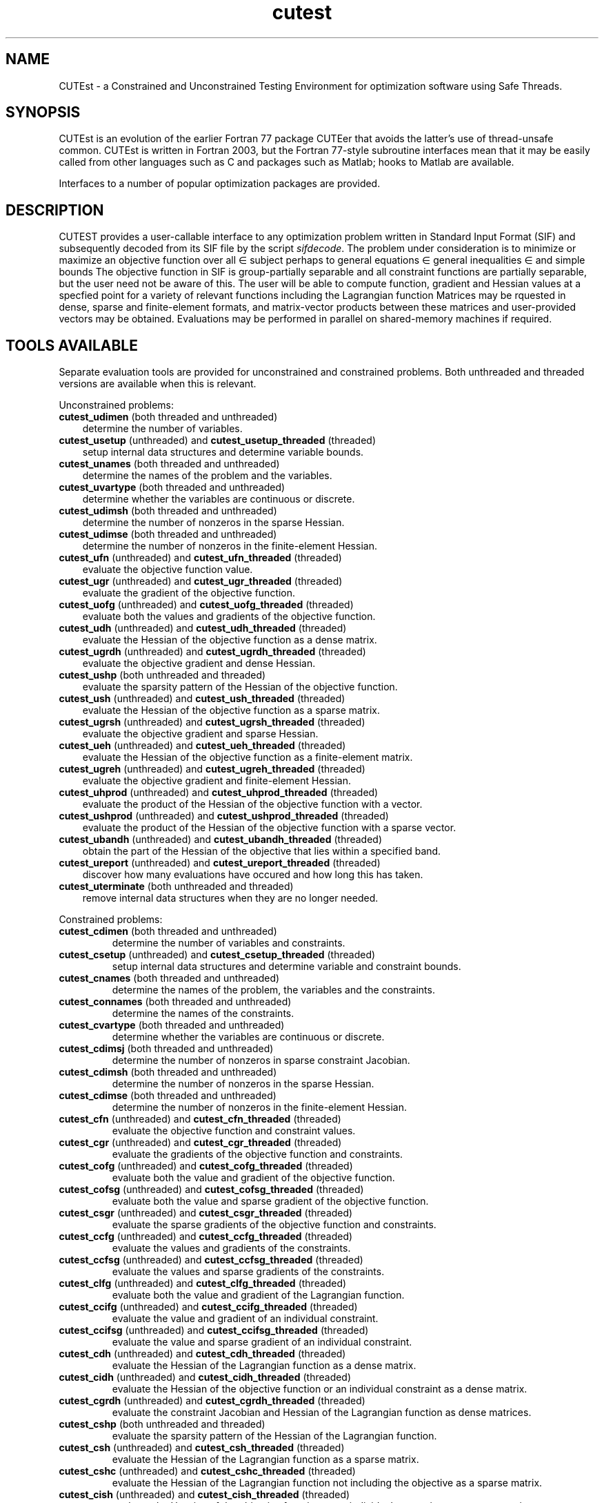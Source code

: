 '\" e  @(#)cutest v1.0 12/2012;
.TH cutest 3 "31 Dec 2012" "CUTEst user documentation" "CUTEst user documentation"
.SH NAME
CUTEst \- a Constrained and Unconstrained Testing Environment 
for optimization software using Safe Threads. 

.SH SYNOPSIS
CUTEst is an evolution of the earlier Fortran 77 package CUTEer 
that avoids the latter's use of thread-unsafe common. CUTEst is written 
in Fortran 2003, but the Fortran 77-style subroutine interfaces mean 
that it may be easily called from other languages such as C and 
packages such as Matlab; hooks to Matlab are available.

Interfaces to a number of popular optimization packages are provided.

.SH DESCRIPTION
CUTEST provides a user-callable interface to any optimization problem
written in Standard Input Format (SIF) and subsequently decoded 
from its SIF file by the script \fIsifdecode\fP. 
The problem under consideration is to minimize or maximize an 
objective function
.EQ
f(x)
.EN
over all
.EQ
x
.EN
\(mo
.EQ
R sup n
.EN
subject perhaps to general equations
.EQ
c sub i (x) ~=~ 0,
.EN
.EQ
~(i
.EN
\(mo
.EQ
{ 1 ,..., m sub E } ),
.EN
general inequalities
.EQ
c sub i sup l (x) ~<=~ c sub i (x) ~<=~ c sub i sup u (x),
.EN
.EQ
~(i
.EN
\(mo
.EQ
{ m sub E + 1 ,..., m }),
.EN
and simple bounds
.EQ
x sup l ~<=~ x ~<=~ x sup u.
.EN
The objective function in SIF is group-partially separable and 
all constraint functions are partially separable, but the user
need not be aware of this. The user will be able to compute 
function, gradient and Hessian values at a specfied point for a 
variety of relevant functions including the Lagrangian function
.EQ
l(x,y) = f(x) + y sup T c(x).
.EN
Matrices may be rquested in 
dense, sparse and finite-element formats, and matrix-vector products
between these matrices and user-provided vectors may be obtained.
Evaluations may be performed in parallel on shared-memory machines if
required.

.LP 
.SH TOOLS AVAILABLE
Separate evaluation tools are provided for unconstrained and constrained 
problems. Both unthreaded and threaded versions are available 
when this is relevant.

Unconstrained problems:
.TP 3
.B cutest_udimen \fP(both threaded and unthreaded)
determine the number of variables.
.TP
.B cutest_usetup \fP(unthreaded) and \fBcutest_usetup_threaded \fP(threaded)
setup internal data structures and determine variable bounds.
.TP
.B cutest_unames \fP(both threaded and unthreaded)
determine the names of the problem and the variables.
.TP
.B cutest_uvartype \fP(both threaded and unthreaded)
determine whether the variables are continuous or discrete.
.TP
.B cutest_udimsh \fP(both threaded and unthreaded)
determine the number of nonzeros in the sparse Hessian.
.TP
.B cutest_udimse \fP(both threaded and unthreaded)
determine the number of nonzeros in the finite-element Hessian.
.TP
.B cutest_ufn \fP(unthreaded) and \fBcutest_ufn_threaded \fP(threaded)
evaluate the objective function value.
.TP
.B cutest_ugr \fP(unthreaded) and \fBcutest_ugr_threaded \fP(threaded)
evaluate the gradient of the objective function.
.TP
.B cutest_uofg \fP(unthreaded) and \fBcutest_uofg_threaded \fP(threaded)
evaluate both the values and gradients of the objective function.
.TP
.B cutest_udh \fP(unthreaded) and \fBcutest_udh_threaded \fP(threaded)
evaluate the Hessian of the objective function as a dense matrix.
.TP
.B cutest_ugrdh \fP(unthreaded) and \fBcutest_ugrdh_threaded \fP(threaded)
evaluate the objective gradient and dense Hessian.
.TP
.B cutest_ushp \fP(both unthreaded and threaded)
evaluate the sparsity pattern of the Hessian of the objective function.
.TP
.B cutest_ush \fP(unthreaded) and \fBcutest_ush_threaded \fP(threaded)
evaluate the Hessian of the objective function as a sparse matrix.
.TP
.B cutest_ugrsh \fP(unthreaded) and \fBcutest_ugrsh_threaded \fP(threaded)
evaluate the objective gradient and sparse Hessian.
.TP
.B cutest_ueh \fP(unthreaded) and \fBcutest_ueh_threaded \fP(threaded)
evaluate the Hessian of the objective function as a finite-element matrix.
.TP
.B cutest_ugreh \fP(unthreaded) and \fBcutest_ugreh_threaded \fP(threaded)
evaluate the objective gradient and finite-element Hessian.
.TP
.B cutest_uhprod \fP(unthreaded) and \fBcutest_uhprod_threaded \fP(threaded)
evaluate the product of the Hessian of the objective function with a vector.
.TP
.B cutest_ushprod \fP(unthreaded) and \fBcutest_ushprod_threaded \fP(threaded)
evaluate the product of the Hessian of the objective function with a 
sparse vector.
.TP
.B cutest_ubandh \fP(unthreaded) and \fBcutest_ubandh_threaded \fP(threaded)
obtain the part of the Hessian of the objective that lies within
a specified band.
.TP
.B cutest_ureport \fP(unthreaded) and \fBcutest_ureport_threaded \fP(threaded)
discover how many evaluations have occured and how long this has taken.
.TP
.B cutest_uterminate \fP(both unthreaded and threaded)
remove internal data structures when they are no longer needed.

.LP
Constrained problems:
.TP
.B cutest_cdimen \fP(both threaded and unthreaded)
determine the number of variables and constraints.
.TP
.B cutest_csetup \fP(unthreaded) and \fBcutest_csetup_threaded \fP(threaded)
setup internal data structures and determine variable and constraint bounds.
.TP
.B cutest_cnames \fP(both threaded and unthreaded)
determine the names of the problem, the variables and the constraints.
.TP
.B cutest_connames \fP(both threaded and unthreaded)
determine the names of the constraints.
.TP
.B cutest_cvartype \fP(both threaded and unthreaded)
determine whether the variables are continuous or discrete.
.TP
.B cutest_cdimsj \fP(both threaded and unthreaded)
determine the number of nonzeros in sparse constraint Jacobian.
.TP
.B cutest_cdimsh \fP(both threaded and unthreaded)
determine the number of nonzeros in the sparse Hessian.
.TP
.B cutest_cdimse \fP(both threaded and unthreaded)
determine the number of nonzeros in the finite-element Hessian.
.TP
.B cutest_cfn \fP(unthreaded) and \fBcutest_cfn_threaded \fP(threaded)
evaluate the objective function and constraint values.
.TP
.B cutest_cgr \fP(unthreaded) and \fBcutest_cgr_threaded \fP(threaded)
evaluate the gradients of the objective function and constraints.
.TP
.B cutest_cofg \fP(unthreaded) and \fBcutest_cofg_threaded \fP(threaded)
evaluate both the value and gradient of the objective function.
.TP
.B cutest_cofsg \fP(unthreaded) and \fBcutest_cofsg_threaded \fP(threaded)
evaluate both the value and sparse gradient of the objective function.
.TP
.B cutest_csgr \fP(unthreaded) and \fBcutest_csgr_threaded \fP(threaded)
evaluate the sparse gradients of the objective function and constraints.
.TP
.B cutest_ccfg \fP(unthreaded) and \fBcutest_ccfg_threaded \fP(threaded)
evaluate the values and gradients of the constraints.
.TP
.B cutest_ccfsg \fP(unthreaded) and \fBcutest_ccfsg_threaded \fP(threaded)
evaluate the values and sparse gradients of the constraints.
.TP
.B cutest_clfg \fP(unthreaded) and \fBcutest_clfg_threaded \fP(threaded)
evaluate both the value and gradient of the Lagrangian function.
.TP
.B cutest_ccifg \fP(unthreaded) and \fBcutest_ccifg_threaded \fP(threaded)
evaluate the value and gradient of an individual constraint.
.TP
.B cutest_ccifsg \fP(unthreaded) and \fBcutest_ccifsg_threaded \fP(threaded)
evaluate the value and sparse gradient of an individual constraint.
.TP
.B cutest_cdh \fP(unthreaded) and \fBcutest_cdh_threaded \fP(threaded)
evaluate the Hessian of the Lagrangian function as a dense matrix.
.TP
.B cutest_cidh \fP(unthreaded) and \fBcutest_cidh_threaded \fP(threaded)
evaluate the Hessian of the objective function or 
an individual constraint as a dense matrix.
.TP
.B cutest_cgrdh \fP(unthreaded) and \fBcutest_cgrdh_threaded \fP(threaded)
evaluate the constraint Jacobian and Hessian of the Lagrangian function
as dense matrices.
.TP
.B cutest_cshp \fP(both unthreaded and threaded)
evaluate the sparsity pattern of the Hessian of the Lagrangian function.
.TP
.B cutest_csh \fP(unthreaded) and \fBcutest_csh_threaded \fP(threaded)
evaluate the Hessian of the Lagrangian function as a sparse matrix.
.TP
.B cutest_cshc \fP(unthreaded) and \fBcutest_cshc_threaded \fP(threaded)
evaluate the Hessian of the Lagrangian function not
including the objective as a sparse matrix.
.TP
.B cutest_cish \fP(unthreaded) and \fBcutest_cish_threaded \fP(threaded)
evaluate the Hessian of the objective function or 
an individual constraint as a sparse matrix.
.TP
.B cutest_csgrsh \fP(unthreaded) and \fBcutest_csgrsh_threaded \fP(threaded)
evaluate the constraint Jacobian and Hessian of the Lagrangian function
as sparse matrices.
.TP
.B cutest_ceh \fP(unthreaded) and \fBcutest_ceh_threaded \fP(threaded)
evaluate the Hessian of the Lagrangian function as a finite-element matrix.
.TP
.B cutest_csgreh \fP(unthreaded) and \fBcutest_csgreh_threaded \fP(threaded)
evaluate the constraint Jacobian as a sparse matrix and the
Hessian of the Lagrangian function as a finite-element matrix.
.TP
.B cutest_chprod \fP(unthreaded) and \fBcutest_chprod_threaded \fP(threaded)
evaluate the product of the Hessian of the Lagrangian function with a vector.
.TP
.B cutest_cshprod \fP(unthreaded) and \fBcutest_cshprod_threaded \fP(threaded)
evaluate the product of the Hessian of the Lagrangian function with a 
sparse vector.
.TP
.B cutest_chcprod \fP(unthreaded) and \fBcutest_chcprod_threaded \fP(threaded)
evaluate the product of the Hessian of the Lagrangian function not
including the objective with a vector.
.TP
.B cutest_cshcprod \fP(unthreaded) and \fBcutest_cshcprod_threaded \fP(threaded)
evaluate the product of the Hessian of the Lagrangian function not
including the objective with a sparse vector.
.TP
.B cutest_cjprod \fP(unthreaded) and \fBcutest_cjprod_threaded \fP(threaded)
evaluate the product of the constraint Jacobian or its transpose with a vector.
.TP
.B cutest_csjprod \fP(unthreaded) and \fBcutest_csjprod_threaded \fP(threaded)
evaluate the product of the constraint Jacobian or its transpose with a 
sparse vector.
.TP
.B cutest_creport \fP(unthreaded) and \fBcutest_creport_threaded \fP(threaded)
discover how many evaluations have occured and how long this has taken.
.TP
.B cutest_cterminate \fP(both unthreaded and threaded)
remove internal data structures when they are no longer needed.

.LP
Both unconstrained problems and constrained problems:

.TP
.B cutest_pname \fP(both threaded and unthreaded)
determine the name of the problem before initialization 
calls to cutest_u/csetup[_threaded] 
.TP
.B cutest_probname \fP(both threaded and unthreaded)
determine the name of the problem.
.TP
.B cutest_varnames \fP(both threaded and unthreaded)
determine the names of the variables.
.SH APPLICATION USAGE
A call to cutest_u/csetup[_threaded] must precede calls to any other 
evaluation tool with the exception of cutest_pname and cutest_u/cdimen. 
Once cutest_u/cterminate[_threaded].
has been called, no further calls should be made without first recalling
cutest_u/csetup[_threaded].
.SH AUTHORS
I. Bongartz, A.R. Conn, N.I.M. Gould, D. Orban and Ph.L. Toint
.SH "SEE ALSO"
\fICUTEst: a Constrained and Unconstrained Testing 
Environment with safe threads\fP,
   N.I.M. Gould, D. Orban and Ph.L. Toint,
   Technical Report, Rutherford Appleton Laboratory, 2013.

\fICUTEr (and SifDec): A Constrained and Unconstrained Testing
Environment, revisited\fP,
   N.I.M. Gould, D. Orban and Ph.L. Toint,
   ACM TOMS, \fB29\fP:4, pp.373-394, 2003.

\fICUTE: Constrained and Unconstrained Testing Environment\fP,
I. Bongartz, A.R. Conn, N.I.M. Gould and Ph.L. Toint, 
ACM TOMS, \fB21\fP:1, pp.123-160, 1995.

sifdecode(1),
cutest_udimen(3M),
cutest_usetup(3M),
cutest_usetup_threaded(3M),
cutest_unames(3M),
cutest_uvartype(3M),
cutest_udimsh(3M),
cutest_udimse(3M),
cutest_ufn(3M),
cutest_ufn_threaded(3M),
cutest_ugr(3M),
cutest_ugr_threaded(3M),
cutest_uofg(3M),
cutest_uofg_threaded(3M),
cutest_udh(3M),
cutest_udh_threaded(3M),
cutest_ugrdh(3M),
cutest_ugrdh_threaded(3M),
cutest_ush(3M),
cutest_ush_threaded(3M),
cutest_ugrsh(3M),
cutest_ugrsh_threaded(3M),
cutest_ueh(3M),
cutest_ueh_threaded(3M),
cutest_ugreh(3M),
cutest_ugreh_threaded(3M),
cutest_uhprod(3M),
cutest_uhprod_threaded(3M),
cutest_ushprod(3M),
cutest_ushprod_threaded(3M),
cutest_ubandh(3M),
cutest_ubandh_threaded(3M),
cutest_ureport(3M),
cutest_ureport_threaded(3M),
cutest_uterminate(3M),
cutest_cdimen(3M),
cutest_csetup(3M),
cutest_csetup_threaded(3M),
cutest_cnames(3M),
cutest_connames(3M),
cutest_cvartype(3M),
cutest_cdimsj(3M),
cutest_cdimsh(3M),
cutest_cdimse(3M),
cutest_cfn(3M),
cutest_cfn_threaded(3M),
cutest_cgr(3M),
cutest_cgr_threaded(3M),
cutest_cofg(3M),
cutest_cofg_threaded(3M),
cutest_cofsg(3M),
cutest_cofsg_threaded(3M),
cutest_csgr(3M),
cutest_csgr_threaded(3M),
cutest_ccfg(3M),
cutest_ccfg_threaded(3M),
cutest_ccfsg(3M),
cutest_ccfsg_threaded(3M),
cutest_ccifg(3M),
cutest_ccifg_threaded(3M),
cutest_ccifsg(3M),
cutest_ccifsg_threaded(3M),
cutest_cdh(3M),
cutest_cdh_threaded(3M),
cutest_cidh(3M),
cutest_cidh_threaded(3M),
cutest_cgrdh(3M),
cutest_cgrdh_threaded(3M),
cutest_csh(3M),
cutest_csh_threaded(3M),
cutest_cshc(3M),
cutest_cshc_threaded(3M),
cutest_cish(3M),
cutest_cish_threaded(3M),
cutest_csgrsh(3M),
cutest_csgrsh_threaded(3M),
cutest_ceh(3M),
cutest_ceh_threaded(3M),
cutest_csgreh(3M),
cutest_csgreh_threaded(3M),
cutest_chprod(3M),
cutest_chprod_threaded(3M),
cutest_cshprod(3M),
cutest_cshprod_threaded(3M),
cutest_chcprod(3M),
cutest_chcprod_threaded(3M),
cutest_cshcprod(3M),
cutest_cshcprod_threaded(3M),
cutest_cjprod(3M),
cutest_cjprod_threaded(3M),
cutest_csjprod(3M),
cutest_csjprod_threaded(3M),
cutest_creport(3M),
cutest_creport_threaded(3M),
cutest_cterminate(3M),
cutest_probname(3M),
cutest_varnames(3M).
